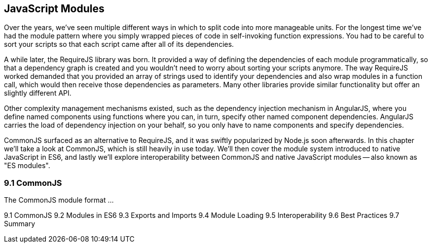 [[javascript-modules]]
== JavaScript Modules

Over the years, we've seen multiple different ways in which to split code into more manageable units. For the longest time we've had the module pattern where you simply wrapped pieces of code in self-invoking function expressions. You had to be careful to sort your scripts so that each script came after all of its dependencies.

A while later, the RequireJS library was born. It provided a way of defining the dependencies of each module programmatically, so that a dependency graph is created and you wouldn't need to worry about sorting your scripts anymore. The way RequireJS worked demanded that you provided an array of strings used to identify your dependencies and also wrap modules in a function call, which would then receive those dependencies as parameters. Many other libraries provide similar functionality but offer an slightly different API.

Other complexity management mechanisms existed, such as the dependency injection mechanism in AngularJS, where you define named components using functions where you can, in turn, specify other named component dependencies. AngularJS carries the load of dependency injection on your behalf, so you only have to name components and specify dependencies.

CommonJS surfaced as an alternative to RequireJS, and it was swiftly popularized by Node.js soon afterwards. In this chapter we'll take a look at CommonJS, which is still heavily in use today. We'll then cover the module system introduced to native JavaScript in ES6, and lastly we'll explore interoperability between CommonJS and native JavaScript modules -- also known as "ES modules".

=== 9.1 CommonJS

The CommonJS module format ...

9.1 CommonJS
9.2 Modules in ES6
9.3 Exports and Imports
9.4 Module Loading
9.5 Interoperability
9.6 Best Practices
9.7 Summary
